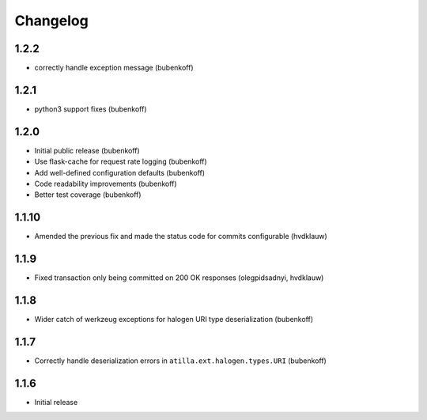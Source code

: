 Changelog
=========

1.2.2
-----

* correctly handle exception message (bubenkoff)

1.2.1
-----

* python3 support fixes (bubenkoff)

1.2.0
-----

* Initial public release (bubenkoff)
* Use flask-cache for request rate logging (bubenkoff)
* Add well-defined configuration defaults (bubenkoff)
* Code readability improvements (bubenkoff)
* Better test coverage (bubenkoff)

1.1.10
------

* Amended the previous fix and made the status code for commits configurable (hvdklauw)

1.1.9
-----

* Fixed transaction only being committed on 200 OK responses (olegpidsadnyi, hvdklauw)

1.1.8
-----

* Wider catch of werkzeug exceptions for halogen URI type deserialization (bubenkoff)

1.1.7
-----

* Correctly handle deserialization errors in ``atilla.ext.halogen.types.URI`` (bubenkoff)

1.1.6
-----

* Initial release
